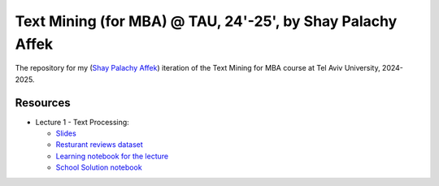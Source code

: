 Text Mining (for MBA) @ TAU, 24'-25', by Shay Palachy Affek
###############################################################

The repository for my (`Shay Palachy Affek <https://www.shaypalachy.com/>`_) iteration of the Text Mining for MBA course at Tel Aviv University, 2024-2025.

Resources
=========

* Lecture 1 - Text Processing:

  * `Slides <https://docs.google.com/presentation/d/1pdVASMnl1KOzzCNbUhFgfnxRO4r5rz5Bc2VU8eXHvFA/edit?usp=sharing>`_

  * `Resturant reviews dataset <https://github.com/shaypal5/tau_text_mining_24_5/blob/main/lecture_1/Restaurant_Reviews.tsv>`_

  * `Learning notebook for the lecture <https://github.com/shaypal5/tau_text_mining_24_5/blob/main/lecture_1/tau_text_mining_1_text_processing.ipynb>`_

  * `School Solution notebook <https://github.com/shaypal5/tau_text_mining_24_5/blob/main/lecture_1/tau_text_mining_1_text_processing_school_solution.ipynb>`_
